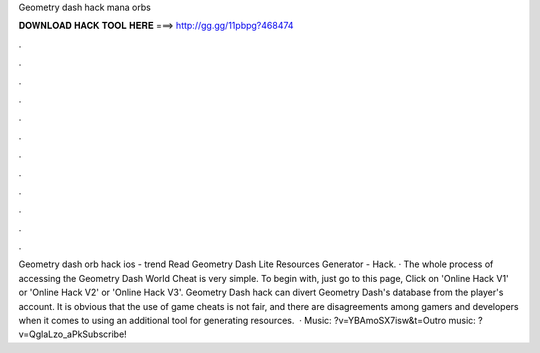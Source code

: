 Geometry dash hack mana orbs

𝐃𝐎𝐖𝐍𝐋𝐎𝐀𝐃 𝐇𝐀𝐂𝐊 𝐓𝐎𝐎𝐋 𝐇𝐄𝐑𝐄 ===> http://gg.gg/11pbpg?468474

.

.

.

.

.

.

.

.

.

.

.

.

Geometry dash orb hack ios -  trend  Read Geometry Dash Lite Resources Generator - Hack. · The whole process of accessing the Geometry Dash World Cheat is very simple. To begin with, just go to this page, Click on 'Online Hack V1' or 'Online Hack V2' or 'Online Hack V3'. Geometry Dash hack can divert Geometry Dash's database from the player's account. It is obvious that the use of game cheats is not fair, and there are disagreements among gamers and developers when it comes to using an additional tool for generating resources.  · Music: ?v=YBAmoSX7isw&t=Outro music: ?v=QglaLzo_aPkSubscribe!